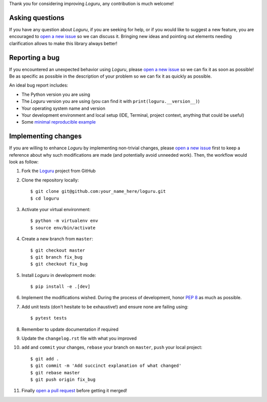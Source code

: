 Thank you for considering improving `Loguru`, any contribution is much welcome!

.. _minimal reproducible example: https://stackoverflow.com/help/mcve
.. _open a new issue: https://github.com/Delgan/loguru/issues/new
.. _open a pull request: https://github.com/Delgan/loguru/compare
.. _PEP 8: https://www.python.org/dev/peps/pep-0008/
.. _Loguru: https://github.com/Delgan/loguru

Asking questions
----------------

If you have any question about `Loguru`, if you are seeking for help, or if you would like to suggest a new feature, you are encouraged to `open a new issue`_ so we can discuss it. Bringing new ideas and pointing out elements needing clarification allows to make this library always better!


Reporting a bug
---------------

If you encountered an unexpected behavior using `Loguru`, please `open a new issue`_ so we can fix it as soon as possible! Be as specific as possible in the description of your problem so we can fix it as quickly as possible.

An ideal bug report includes:

* The Python version you are using
* The `Loguru` version you are using (you can find it with ``print(loguru.__version__)``)
* Your operating system name and version
* Your development environment and local setup (IDE, Terminal, project context, anything that could be useful)
* Some `minimal reproducible example`_


Implementing changes
--------------------

If you are willing to enhance `Loguru` by implementing non-trivial changes, please `open a new issue`_ first to keep a reference about why such modifications are made (and potentially avoid unneeded work). Then, the workflow would look as follow:

1. Fork the `Loguru`_ project from GitHub
2. Clone the repository locally::

    $ git clone git@github.com:your_name_here/loguru.git
    $ cd loguru

3. Activate your virtual environment::

    $ python -m virtualenv env
    $ source env/bin/activate

4. Create a new branch from ``master``::

    $ git checkout master
    $ git branch fix_bug
    $ git checkout fix_bug

5. Install `Loguru` in development mode::

    $ pip install -e .[dev]

6. Implement the modifications wished. During the process of development, honor `PEP 8`_ as much as possible.
7. Add unit tests (don't hesitate to be exhaustive!) and ensure none are failing using::

    $ pytest tests

8. Remember to update documentation if required
9. Update the ``changelog.rst`` file with what you improved
10. ``add`` and ``commit`` your changes, ``rebase`` your branch on ``master``, ``push`` your local project::

    $ git add .
    $ git commit -m 'Add succinct explanation of what changed'
    $ git rebase master
    $ git push origin fix_bug

11. Finally `open a pull request`_ before getting it merged!
